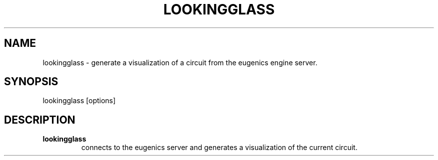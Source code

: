 .\".TH CORRUPT 1
.\".SH NAME
.\"corrupt \- modify files by randomly changing bits
.\".SH SYNOPSIS
.\".B corrupt
.\"[\fB\-n\fR \fIBITS\fR]
.\"[\fB\-\-bits\fR \fIBITS\fR]
.\".IR file ...
.\".SH DESCRIPTION
.\".B corrupt
.\"modifies files by toggling a randomly chosen bit.
.\".SH OPTIONS
.\".TP
.\".BR \-n ", " \-\-bits =\fIBITS\fR
.\"Set the number of bits to modify.
.\"Default is one bit.
.TH LOOKINGGLASS 1
.SH NAME
lookingglass \- generate a visualization of a circuit from the eugenics engine server.
.SH SYNOPSIS
lookingglass [options]
.SH DESCRIPTION
.TP
.B lookingglass
connects to the eugenics server and generates a visualization of the current circuit.
\" .SH OPTIONS
\" .TP
\" .BR \-n ", " \-\-bits =\fIBITS\fR
\" Set the number of bits to modify.
\" Default is one bit.
